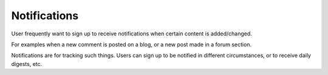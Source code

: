 Notifications
=============


User frequently want to sign up to receive notifications when certain content is added/changed.

For examples when a new comment is posted on a blog, or a new post made in a forum section.

Notifications are for tracking such things.  Users can sign up to be notified in different circumstances, or to receive daily digests, etc.